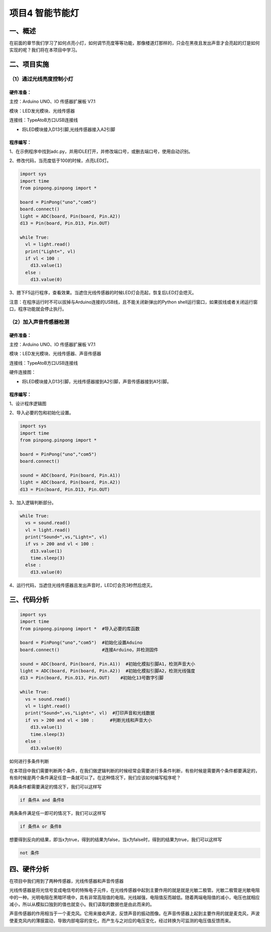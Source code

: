 项目4 智能节能灯
==================

----------------
一、概述
----------------

在前面的章节我们学习了如何点亮小灯，如何调节亮度等等功能，那像楼道灯那样的，只会在黑夜且发出声音才会亮起的灯是如何实现的呢？我们将在本项目中学习。

.. image::  images/4th.png

----------------
二、项目实施
----------------

（1）通过光线亮度控制小灯
-------------------------

`````````````
硬件准备：  
`````````````

主控：Arduino UNO、IO 传感器扩展板 V7.1

模块：LED发光模块、光线传感器

连接线：TypeAtoB方口USB连接线

.. image::  images/04LDL1.png

* 将LED模块接入D13引脚,光线传感器接入A2引脚

````````````
程序编写：
````````````

1、在示例程序中找到adc.py，并用IDLE打开，并修改端口号，或删去端口号，使用自动识别。

.. image::  images/0411.png

2、修改代码，当亮度低于100的时候，点亮LED灯。

.. code-block:: python


 import sys
 import time
 from pinpong.pinpong import *

 board = PinPong("uno","com5")
 board.connect()
 light = ADC(board, Pin(board, Pin.A2))
 d13 = Pin(board, Pin.D13, Pin.OUT)

 while True:
   vl = light.read()
   print("Light=", vl)
   if vl < 100 :
     d13.value(1)
   else :
     d13.value(0)



3、摁下F5运行程序，查看效果。当遮住光线传感器的时候LED灯会亮起，恢复后LED灯会熄灭。

.. image::  images/0412.png


注意：在程序运行时不可以拔掉与Arduino连接的USB线，且不能关闭新弹出的Python shell运行窗口，如果拔线或者关闭运行窗口，程序功能就会停止执行。


（2）加入声音传感器检测
------------------------

`````````````
硬件准备：
`````````````

主控：Arduino UNO、IO 传感器扩展板 V7.1

模块：LED发光模块、光线传感器、声音传感器

连接线：TypeAtoB方口USB连接线


硬件连接图：

.. image::  images/04LDL2.png


* 将LED模块接入D13引脚，光线传感器接到A2引脚，声音传感器接到A1引脚。


````````````
程序编写：
````````````

1、设计程序逻辑图

.. image::  images/04log.png

2、导入必要的包和初始化设置。

.. code-block:: python


 import sys
 import time
 from pinpong.pinpong import *

 board = PinPong("uno","com5")
 board.connect()

 sound = ADC(board, Pin(board, Pin.A1))
 light = ADC(board, Pin(board, Pin.A2))
 d13 = Pin(board, Pin.D13, Pin.OUT)


3、加入逻辑判断部分。

.. code-block:: python

 while True:
   vs = sound.read()
   vl = light.read()
   print("Sound=",vs,"Light=", vl)
   if vs > 200 and vl < 100 :
     d13.value(1)
     time.sleep(3)
   else :
     d13.value(0)

4、运行代码，当遮住光线传感器且发出声音时，LED灯会亮3秒然后熄灭。

.. image::  images/0421.png

----------------
三、代码分析
----------------

.. code-block:: python

 import sys
 import time
 from pinpong.pinpong import *  #导入必要的库函数
 
 board = PinPong("uno","com5")  #初始化设置Aduino
 board.connect()                #连接Arduino，并检测固件

 sound = ADC(board, Pin(board, Pin.A1))  #初始化模拟引脚A1，检测声音大小
 light = ADC(board, Pin(board, Pin.A2))  #初始化模拟引脚A2，检测光线强度
 d13 = Pin(board, Pin.D13, Pin.OUT)    #初始化13号数字引脚

 while True:
   vs = sound.read()   
   vl = light.read()
   print("Sound=",vs,"Light=", vl)  #打印声音和光线数据
   if vs > 200 and vl < 100 :      #判断光线和声音大小
     d13.value(1)
     time.sleep(3)
   else :
     d13.value(0)


如何进行多条件判断

在本项目中我们需要判断两个条件，在我们做逻辑判断的时候经常会需要进行多条件判断，有些时候是需要两个条件都要满足的，有些时候是两个条件满足任意一条就可以了。在这种情况下，我们应该如何编写程序呢？

两条条件都需要满足的情况下，我们可以这样写

.. code-block:: python

 if 条件A and 条件B

两条条件满足任一即可的情况下，我们可以这样写

.. code-block:: python

 if 条件A or 条件B

想要得到反向的结果，即当x为true，得到的结果为false，当x为false时，得到的结果为true，我们可以这样写

.. code-block:: python

 not 条件


----------------
四、硬件分析
----------------

在项目中我们用到了两种传感器，光线传感器和声音传感器

光线传感器是将光信号变成电信号的特殊电子元件，在光线传感器中起到主要作用的就是就是光敏二极管。光敏二极管是光敏电阻中的一种。光明电阻在黑暗环境中，具有非常高阻值的电阻。光线越强，电阻值反而越低。随着两端电阻值的减小，电压也就相应减小，所以从模拟口独到的值也就变小。我们读取的数据也是由此而来的。

.. image::  images/lightsen.png

声音传感器的作用相当于一个麦克风。它用来接收声波，反馈声音的振动图像。在声音传感器上起到主要作用的就是麦克风，声波使麦克风内的薄膜震动，导致内部电容的变化，而产生与之对应的电压变化，经过转换为可监测的电压值反馈而来。

.. image::  images/soundsen.png

